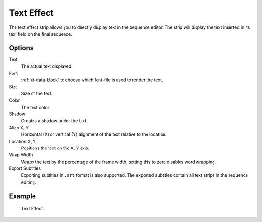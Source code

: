 .. _bpy.types.TextSequence:

***********
Text Effect
***********

The text effect strip allows you to directly display text in the Sequence editor.
The strip will display the text inserted in its text field on the final sequence.


Options
=======

Text
   The actual text displayed.
Font
   :ref:`ui-data-block` to choose which font-file is used to render the text.
Size
   Size of the text.
Color
   The text color.
Shadow
   Creates a shadow under the text.
Align X, Y
   Horizontal (X) or vertical (Y) alignment of the text relative to the location.
Location X, Y
   Positions the text on the X, Y axis.
Wrap Width
   Wraps the text by the percentage of the frame width,
   setting this to zero disables word wrapping.
Export Subtitles
   Exporting subtitles in ``.srt`` format is also supported.
   The exported subtitles contain all text strips in the sequence editing.


Example
=======

.. figure:: /images/sequencer_sequencer_strips_effects_text_example.png

   Text Effect.
